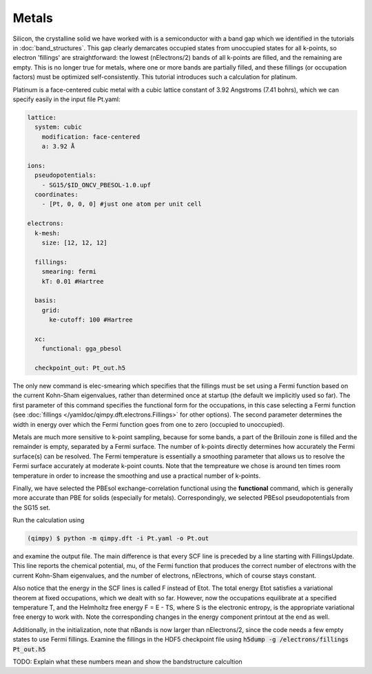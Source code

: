 Metals
======

Silicon, the crystalline solid we have worked with is a semiconductor with a band gap which we identified in the tutorials in :doc:`band_structures`. This gap clearly demarcates occupied states from unoccupied states for all k-points, so electron 'fillings' are straightforward: the lowest (nElectrons/2) bands of all k-points are filled, and the remaining are empty. This is no longer true for metals, where one or more bands are partially filled, and these fillings (or occupation factors) must be optimized self-consistently. This tutorial introduces such a calculation for platinum.

Platinum is a face-centered cubic metal with a cubic lattice constant of 3.92 Angstroms (7.41 bohrs), which we can specify easily in the input file Pt.yaml:

.. code-block:: yaml

    lattice:
      system: cubic
        modification: face-centered
        a: 3.92 Å
     
    ions:
      pseudopotentials:
        - SG15/$ID_ONCV_PBESOL-1.0.upf
      coordinates:
        - [Pt, 0, 0, 0] #just one atom per unit cell
     
    electrons:
      k-mesh: 
        size: [12, 12, 12]
       
      fillings:
        smearing: fermi
        kT: 0.01 #Hartree
      
      basis:
        grid:
          ke-cutoff: 100 #Hartree
      
      xc:
        functional: gga_pbesol
      
      checkpoint_out: Pt_out.h5

The only new command is elec-smearing which specifies that the fillings must be set using a Fermi function based on the current Kohn-Sham eigenvalues, rather than determined once at startup (the default we implicitly used so far). The first parameter of this command specifies the functional form for the occupations, in this case selecting a Fermi function (see :doc:`fillings </yamldoc/qimpy.dft.electrons.Fillings>` for other options). The second parameter determines the width in energy over which the Fermi function goes from one to zero (occupied to unoccupied).

Metals are much more sensitive to k-point sampling, because for some bands, a part of the Brillouin zone is filled and the remainder is empty, separated by a Fermi surface. The number of k-points directly determines how accurately the Fermi surface(s) can be resolved. The Fermi temperature is essentially a smoothing parameter that allows us to resolve the Fermi surface accurately at moderate k-point counts. Note that the tempreature we chose is around ten times room temperature in order to increase the smoothing and use a practical number of k-points.

Finally, we have selected the PBEsol exchange-correlation functional using the **functional** command, which is generally more accurate than PBE for solids (especially for metals). Correspondingly, we selected PBEsol pseudopotentials from the SG15 set.

Run the calculation using 

.. code-block:: bash

  (qimpy) $ python -m qimpy.dft -i Pt.yaml -o Pt.out

and examine the output file. The main difference is that every SCF line is preceded by a line starting with FillingsUpdate. This line reports the chemical potential, mu, of the Fermi function that produces the correct number of electrons with the current Kohn-Sham eigenvalues, and the number of electrons, nElectrons, which of course stays constant.

Also notice that the energy in the SCF lines is called F instead of Etot. The total energy Etot satisfies a variational theorem at fixed occupations, which we dealt with so far. However, now the occupations equilibrate at a specified temperature T, and the Helmholtz free energy F = E - TS, where S is the electronic entropy, is the appropriate variational free energy to work with. Note the corresponding changes in the energy component printout at the end as well.

Additionally, in the initialization, note that nBands is now larger than nElectrons/2, since the code needs a few empty states to use Fermi fillings. Examine the fillings in the HDF5 checkpoint file using :code:`h5dump -g /electrons/fillings Pt_out.h5`

TODO: Explain what these numbers mean and show the bandstructure calcultion
